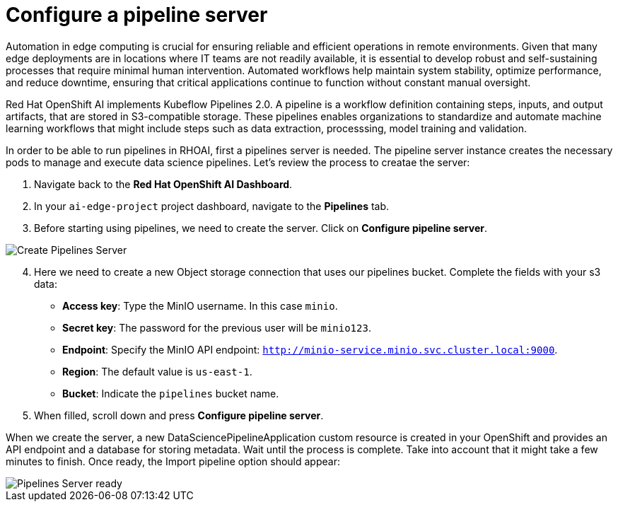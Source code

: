= Configure a pipeline server

Automation in edge computing is crucial for ensuring reliable and efficient operations in remote environments. Given that many edge deployments are in locations where IT teams are not readily available, it is essential to develop robust and self-sustaining processes that require minimal human intervention. Automated workflows help maintain system stability, optimize performance, and reduce downtime, ensuring that critical applications continue to function without constant manual oversight.

Red Hat OpenShift AI implements Kubeflow Pipelines 2.0. A pipeline is a workflow definition containing steps, inputs, and output artifacts, that are stored in S3-compatible storage. These pipelines enables organizations to standardize and automate machine learning workflows that might include steps such as data extraction, processsing, model training and validation.

In order to be able to run pipelines in RHOAI, first a pipelines server is needed. The pipeline server instance creates the necessary pods to manage and execute data science pipelines. Let's review the process to creatae the server:

. Navigate back to the *Red Hat OpenShift AI Dashboard*.
. In your `ai-edge-project` project dashboard, navigate to the *Pipelines* tab.
. Before starting using pipelines, we need to create the server. Click on *Configure pipeline server*.

image::5-1_pipeline-server.png[Create Pipelines Server]

[start=4]

. Here we need to create a new Object storage connection that uses our pipelines bucket. Complete the fields with your s3 data:
 ** *Access key*: Type the MinIO username. In this case `minio`.
 ** *Secret key*: The password for the previous user will be `minio123`.
 ** *Endpoint*: Specify the MinIO API endpoint: `http://minio-service.minio.svc.cluster.local:9000`.
 ** *Region*: The default value is `us-east-1`.
 ** *Bucket*: Indicate the `pipelines` bucket name.
. When filled, scroll down and press *Configure pipeline server*.

When we create the server, a new DataSciencePipelineApplication custom resource is created in your OpenShift and provides an API endpoint and a database for storing metadata. Wait until the process is complete. Take into account that it might take a few minutes to finish. Once ready, the Import pipeline option should appear:

image::5-1_import-pipeline.png[Pipelines Server ready]